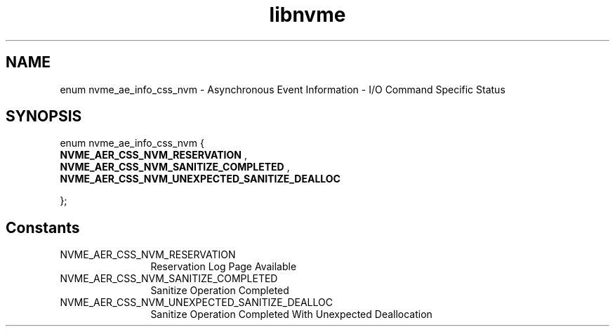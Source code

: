 .TH "libnvme" 9 "enum nvme_ae_info_css_nvm" "April 2025" "API Manual" LINUX
.SH NAME
enum nvme_ae_info_css_nvm \- Asynchronous Event Information - I/O Command Specific Status
.SH SYNOPSIS
enum nvme_ae_info_css_nvm {
.br
.BI "    NVME_AER_CSS_NVM_RESERVATION"
, 
.br
.br
.BI "    NVME_AER_CSS_NVM_SANITIZE_COMPLETED"
, 
.br
.br
.BI "    NVME_AER_CSS_NVM_UNEXPECTED_SANITIZE_DEALLOC"

};
.SH Constants
.IP "NVME_AER_CSS_NVM_RESERVATION" 12
Reservation Log Page Available
.IP "NVME_AER_CSS_NVM_SANITIZE_COMPLETED" 12
Sanitize Operation Completed
.IP "NVME_AER_CSS_NVM_UNEXPECTED_SANITIZE_DEALLOC" 12
Sanitize Operation Completed
With Unexpected Deallocation
